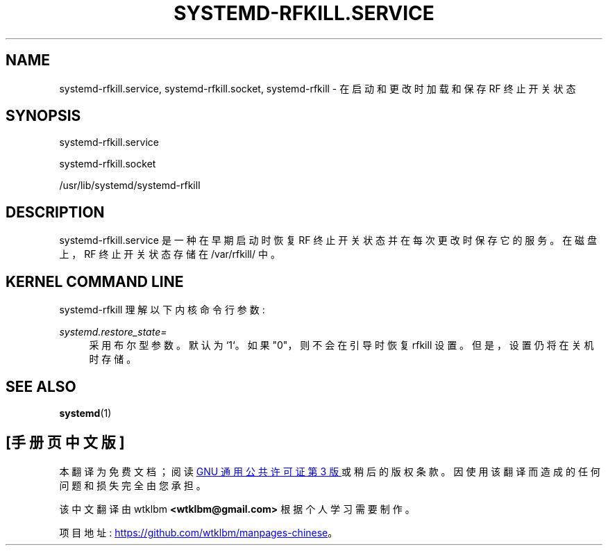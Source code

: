.\" -*- coding: UTF-8 -*-
'\" t
.\"*******************************************************************
.\"
.\" This file was generated with po4a. Translate the source file.
.\"
.\"*******************************************************************
.TH SYSTEMD\-RFKILL\&.SERVICE 8 "" "systemd 253" systemd\-rfkill.service
.ie  \n(.g .ds Aq \(aq
.el       .ds Aq '
.\" -----------------------------------------------------------------
.\" * Define some portability stuff
.\" -----------------------------------------------------------------
.\" ~~~~~~~~~~~~~~~~~~~~~~~~~~~~~~~~~~~~~~~~~~~~~~~~~~~~~~~~~~~~~~~~~
.\" http://bugs.debian.org/507673
.\" http://lists.gnu.org/archive/html/groff/2009-02/msg00013.html
.\" ~~~~~~~~~~~~~~~~~~~~~~~~~~~~~~~~~~~~~~~~~~~~~~~~~~~~~~~~~~~~~~~~~
.\" -----------------------------------------------------------------
.\" * set default formatting
.\" -----------------------------------------------------------------
.\" disable hyphenation
.nh
.\" disable justification (adjust text to left margin only)
.ad l
.\" -----------------------------------------------------------------
.\" * MAIN CONTENT STARTS HERE *
.\" -----------------------------------------------------------------
.SH NAME
systemd\-rfkill.service, systemd\-rfkill.socket, systemd\-rfkill \- 在启动和更改时加载和保存
RF 终止开关状态
.SH SYNOPSIS
.PP
systemd\-rfkill\&.service
.PP
systemd\-rfkill\&.socket
.PP
/usr/lib/systemd/systemd\-rfkill
.SH DESCRIPTION
.PP
systemd\-rfkill\&.service 是一种在早期启动时恢复 RF 终止开关状态并在每次更改时保存它的服务。在磁盘上，RF
终止开关状态存储在 /var/rfkill/\& 中。
.SH "KERNEL COMMAND LINE"
.PP
systemd\-rfkill 理解以下内核命令行参数:
.PP
\fIsystemd\&.restore_state=\fP
.RS 4
采用布尔型参数 \&。默认为 `1`\&。如果 "0"，则不会在引导时恢复 rfkill 设置。但是，设置仍将在关机时存储 \&。
.RE
.SH "SEE ALSO"
.PP
\fBsystemd\fP(1)
.PP
.SH [手册页中文版]
.PP
本翻译为免费文档；阅读
.UR https://www.gnu.org/licenses/gpl-3.0.html
GNU 通用公共许可证第 3 版
.UE
或稍后的版权条款。因使用该翻译而造成的任何问题和损失完全由您承担。
.PP
该中文翻译由 wtklbm
.B <wtklbm@gmail.com>
根据个人学习需要制作。
.PP
项目地址:
.UR \fBhttps://github.com/wtklbm/manpages-chinese\fR
.ME 。
